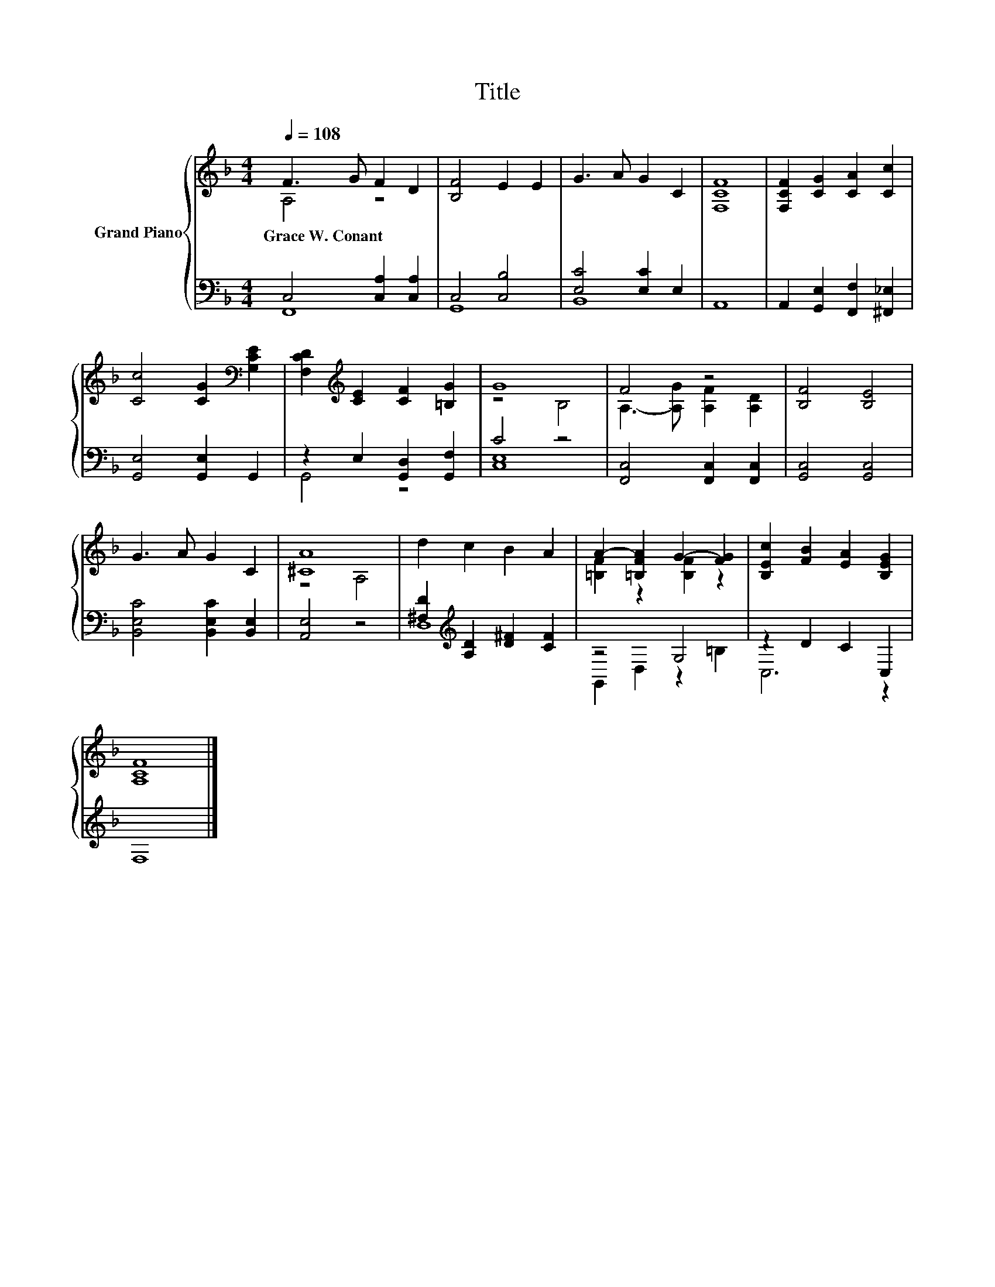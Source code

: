 X:1
T:Title
%%score { ( 1 2 ) | ( 3 4 ) }
L:1/8
Q:1/4=108
M:4/4
K:F
V:1 treble nm="Grand Piano"
V:2 treble 
V:3 bass 
V:4 bass 
V:1
 F3 G F2 D2 | [B,F]4 E2 E2 | G3 A G2 C2 | [F,CF]8 | [F,CF]2 [CG]2 [CA]2 [Cc]2 | %5
w: Grace~W.~Conant * * *|||||
 [Cc]4 [CG]2[K:bass] [G,CE]2 | [F,CD]2[K:treble] [CE]2 [CF]2 [=B,G]2 | G8 | F4 z4 | [B,F]4 [B,E]4 | %10
w: |||||
 G3 A G2 C2 | [^CA]8 | d2 c2 B2 A2 | A2- [=B,FA]2 G2- [FG]2 | [B,Ec]2 [FB]2 [EA]2 [B,EG]2 | %15
w: |||||
 [A,CF]8 |] %16
w: |
V:2
 A,4 z4 | x8 | x8 | x8 | x8 | x6[K:bass] x2 | x2[K:treble] x6 | z4 B,4 | A,3- [A,G] [A,F]2 [A,D]2 | %9
 x8 | x8 | z4 A,4 | x8 | [=B,F]2 z2 [B,F]2 z2 | x8 | x8 |] %16
V:3
 C,4 [C,A,]2 [C,A,]2 | C,4 [C,B,]4 | [E,C]4 [E,C]2 E,2 | A,,8 | A,,2 [G,,E,]2 [F,,F,]2 [^F,,_E,]2 | %5
 [G,,E,]4 [G,,E,]2 G,,2 | z2 E,2 [G,,D,]2 [G,,F,]2 | C4 z4 | [F,,C,]4 [F,,C,]2 [F,,C,]2 | %9
 [G,,C,]4 [G,,C,]4 | [B,,E,C]4 [B,,E,C]2 [B,,E,]2 | [A,,E,]4 z4 | %12
 [^F,D]2[K:treble] [A,D]2 [D^F]2 [CF]2 | z4 G,4 | z2 D2 C2 C,2 | F,8 |] %16
V:4
 F,,8 | G,,8 | B,,8 | x8 | x8 | x8 | G,,4 z4 | [C,E,]8 | x8 | x8 | x8 | x8 | D,8[K:treble] | %13
 G,,2 D,2 z2 =B,2 | C,6 z2 | x8 |] %16


